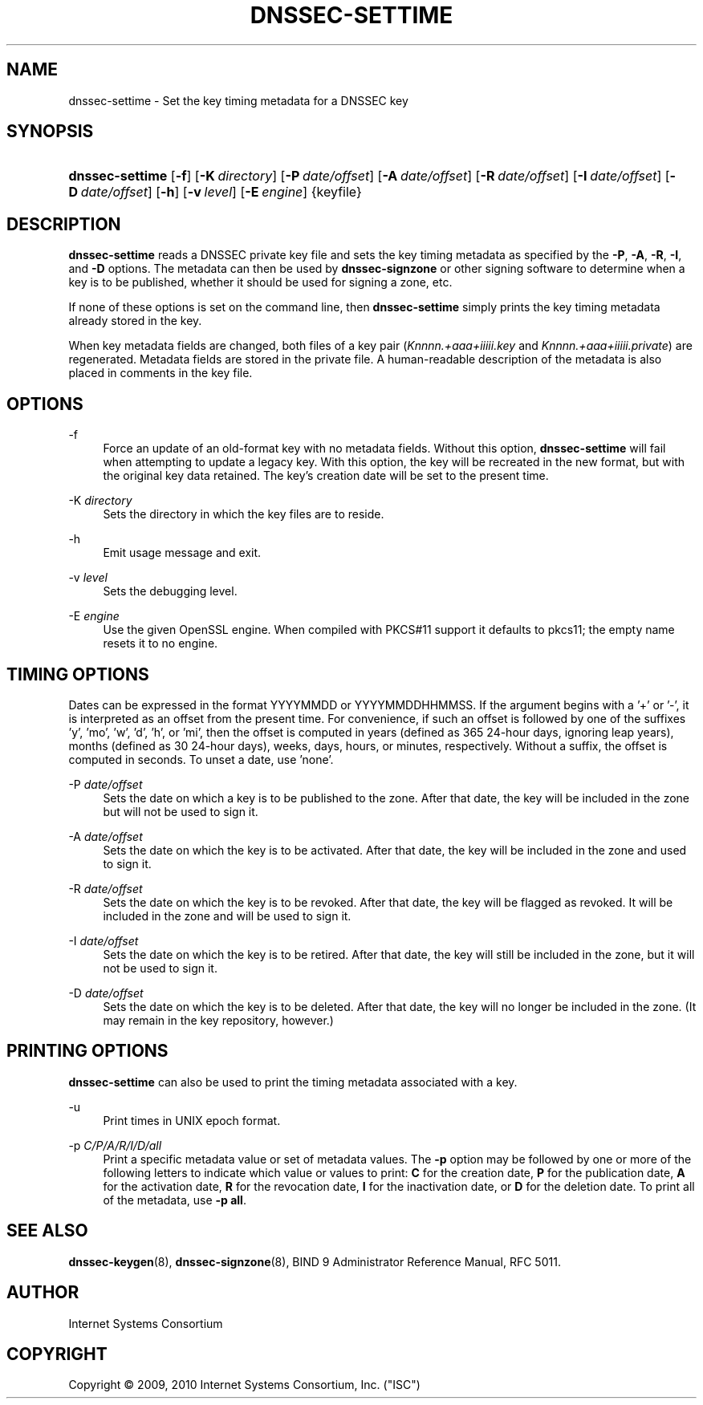 .\" Copyright (C) 2009, 2010 Internet Systems Consortium, Inc. ("ISC")
.\" 
.\" Permission to use, copy, modify, and/or distribute this software for any
.\" purpose with or without fee is hereby granted, provided that the above
.\" copyright notice and this permission notice appear in all copies.
.\" 
.\" THE SOFTWARE IS PROVIDED "AS IS" AND ISC DISCLAIMS ALL WARRANTIES WITH
.\" REGARD TO THIS SOFTWARE INCLUDING ALL IMPLIED WARRANTIES OF MERCHANTABILITY
.\" AND FITNESS. IN NO EVENT SHALL ISC BE LIABLE FOR ANY SPECIAL, DIRECT,
.\" INDIRECT, OR CONSEQUENTIAL DAMAGES OR ANY DAMAGES WHATSOEVER RESULTING FROM
.\" LOSS OF USE, DATA OR PROFITS, WHETHER IN AN ACTION OF CONTRACT, NEGLIGENCE
.\" OR OTHER TORTIOUS ACTION, ARISING OUT OF OR IN CONNECTION WITH THE USE OR
.\" PERFORMANCE OF THIS SOFTWARE.
.\"
.\" $Id: dnssec-settime.8,v 1.13 2010/05/19 01:14:14 tbox Exp $
.\"
.hy 0
.ad l
.\"     Title: dnssec\-settime
.\"    Author: 
.\" Generator: DocBook XSL Stylesheets v1.71.1 <http://docbook.sf.net/>
.\"      Date: July 15, 2009
.\"    Manual: BIND9
.\"    Source: BIND9
.\"
.TH "DNSSEC\-SETTIME" "8" "July 15, 2009" "BIND9" "BIND9"
.\" disable hyphenation
.nh
.\" disable justification (adjust text to left margin only)
.ad l
.SH "NAME"
dnssec\-settime \- Set the key timing metadata for a DNSSEC key
.SH "SYNOPSIS"
.HP 15
\fBdnssec\-settime\fR [\fB\-f\fR] [\fB\-K\ \fR\fB\fIdirectory\fR\fR] [\fB\-P\ \fR\fB\fIdate/offset\fR\fR] [\fB\-A\ \fR\fB\fIdate/offset\fR\fR] [\fB\-R\ \fR\fB\fIdate/offset\fR\fR] [\fB\-I\ \fR\fB\fIdate/offset\fR\fR] [\fB\-D\ \fR\fB\fIdate/offset\fR\fR] [\fB\-h\fR] [\fB\-v\ \fR\fB\fIlevel\fR\fR] [\fB\-E\ \fR\fB\fIengine\fR\fR] {keyfile}
.SH "DESCRIPTION"
.PP
\fBdnssec\-settime\fR
reads a DNSSEC private key file and sets the key timing metadata as specified by the
\fB\-P\fR,
\fB\-A\fR,
\fB\-R\fR,
\fB\-I\fR, and
\fB\-D\fR
options. The metadata can then be used by
\fBdnssec\-signzone\fR
or other signing software to determine when a key is to be published, whether it should be used for signing a zone, etc.
.PP
If none of these options is set on the command line, then
\fBdnssec\-settime\fR
simply prints the key timing metadata already stored in the key.
.PP
When key metadata fields are changed, both files of a key pair (\fIKnnnn.+aaa+iiiii.key\fR
and
\fIKnnnn.+aaa+iiiii.private\fR) are regenerated. Metadata fields are stored in the private file. A human\-readable description of the metadata is also placed in comments in the key file.
.SH "OPTIONS"
.PP
\-f
.RS 4
Force an update of an old\-format key with no metadata fields. Without this option,
\fBdnssec\-settime\fR
will fail when attempting to update a legacy key. With this option, the key will be recreated in the new format, but with the original key data retained. The key's creation date will be set to the present time.
.RE
.PP
\-K \fIdirectory\fR
.RS 4
Sets the directory in which the key files are to reside.
.RE
.PP
\-h
.RS 4
Emit usage message and exit.
.RE
.PP
\-v \fIlevel\fR
.RS 4
Sets the debugging level.
.RE
.PP
\-E \fIengine\fR
.RS 4
Use the given OpenSSL engine. When compiled with PKCS#11 support it defaults to pkcs11; the empty name resets it to no engine.
.RE
.SH "TIMING OPTIONS"
.PP
Dates can be expressed in the format YYYYMMDD or YYYYMMDDHHMMSS. If the argument begins with a '+' or '\-', it is interpreted as an offset from the present time. For convenience, if such an offset is followed by one of the suffixes 'y', 'mo', 'w', 'd', 'h', or 'mi', then the offset is computed in years (defined as 365 24\-hour days, ignoring leap years), months (defined as 30 24\-hour days), weeks, days, hours, or minutes, respectively. Without a suffix, the offset is computed in seconds. To unset a date, use 'none'.
.PP
\-P \fIdate/offset\fR
.RS 4
Sets the date on which a key is to be published to the zone. After that date, the key will be included in the zone but will not be used to sign it.
.RE
.PP
\-A \fIdate/offset\fR
.RS 4
Sets the date on which the key is to be activated. After that date, the key will be included in the zone and used to sign it.
.RE
.PP
\-R \fIdate/offset\fR
.RS 4
Sets the date on which the key is to be revoked. After that date, the key will be flagged as revoked. It will be included in the zone and will be used to sign it.
.RE
.PP
\-I \fIdate/offset\fR
.RS 4
Sets the date on which the key is to be retired. After that date, the key will still be included in the zone, but it will not be used to sign it.
.RE
.PP
\-D \fIdate/offset\fR
.RS 4
Sets the date on which the key is to be deleted. After that date, the key will no longer be included in the zone. (It may remain in the key repository, however.)
.RE
.SH "PRINTING OPTIONS"
.PP
\fBdnssec\-settime\fR
can also be used to print the timing metadata associated with a key.
.PP
\-u
.RS 4
Print times in UNIX epoch format.
.RE
.PP
\-p \fIC/P/A/R/I/D/all\fR
.RS 4
Print a specific metadata value or set of metadata values. The
\fB\-p\fR
option may be followed by one or more of the following letters to indicate which value or values to print:
\fBC\fR
for the creation date,
\fBP\fR
for the publication date,
\fBA\fR
for the activation date,
\fBR\fR
for the revocation date,
\fBI\fR
for the inactivation date, or
\fBD\fR
for the deletion date. To print all of the metadata, use
\fB\-p all\fR.
.RE
.SH "SEE ALSO"
.PP
\fBdnssec\-keygen\fR(8),
\fBdnssec\-signzone\fR(8),
BIND 9 Administrator Reference Manual,
RFC 5011.
.SH "AUTHOR"
.PP
Internet Systems Consortium
.SH "COPYRIGHT"
Copyright \(co 2009, 2010 Internet Systems Consortium, Inc. ("ISC")
.br
